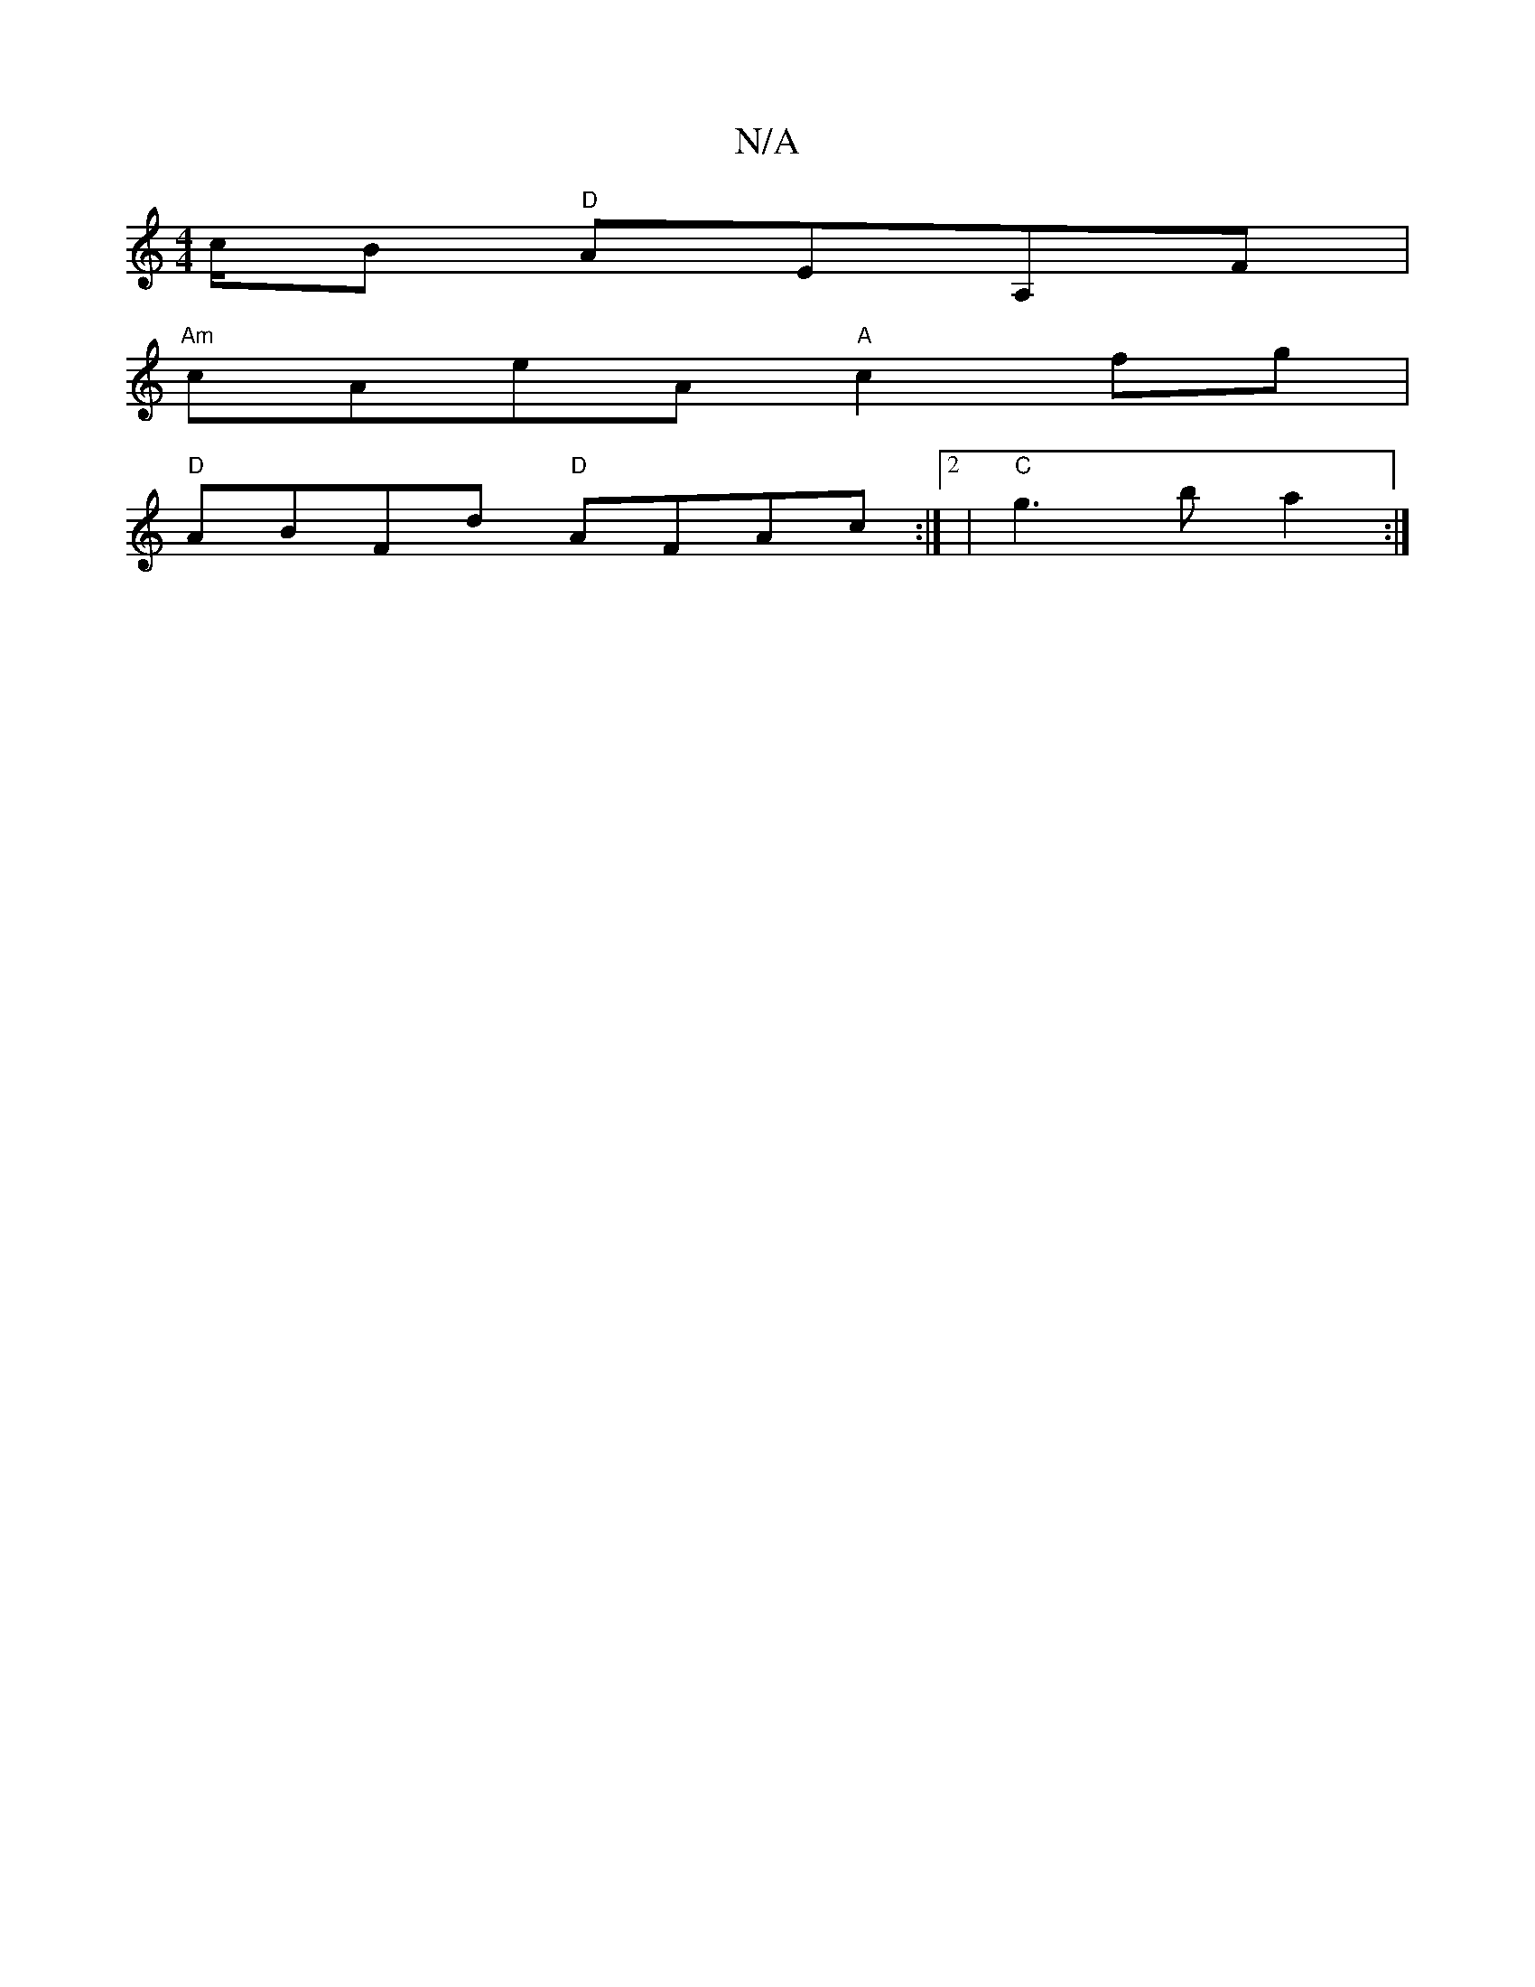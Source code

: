 X:1
T:N/A
M:4/4
R:N/A
K:Cmajor
/c/B "D"AEA,F |
"Am"cAeA "A"c2fg |
"D"ABFd "D" AFAc:|2|"C" g3 b a2:|

a2 bga2 bg |
a2 ab agea | gef age |
dfg bga|~e3 fga | bag gfg :|

M:a3a2g4:|
H|: 
|: FE |
degg baga:|2 ^G2BG {G}F | ABcd ABdB|cBAF